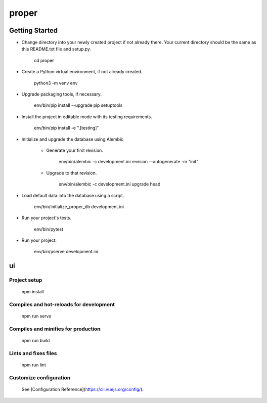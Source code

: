 proper
======

Getting Started
---------------

- Change directory into your newly created project if not already there. Your
  current directory should be the same as this README.txt file and setup.py.

    cd proper

- Create a Python virtual environment, if not already created.

    python3 -m venv env

- Upgrade packaging tools, if necessary.

    env/bin/pip install --upgrade pip setuptools

- Install the project in editable mode with its testing requirements.

    env/bin/pip install -e ".[testing]"

- Initialize and upgrade the database using Alembic.

    - Generate your first revision.

        env/bin/alembic -c development.ini revision --autogenerate -m "init"

    - Upgrade to that revision.

        env/bin/alembic -c development.ini upgrade head

- Load default data into the database using a script.

    env/bin/initialize_proper_db development.ini

- Run your project's tests.

    env/bin/pytest

- Run your project.

    env/bin/pserve development.ini

ui
---------------

Project setup
#################


    npm install


Compiles and hot-reloads for development
###############################################

    npm run serve


Compiles and minifies for production
###############################################

    npm run build


Lints and fixes files
###############################################

    npm run lint


Customize configuration
###############################################

    See [Configuration Reference](https://cli.vuejs.org/config/).
